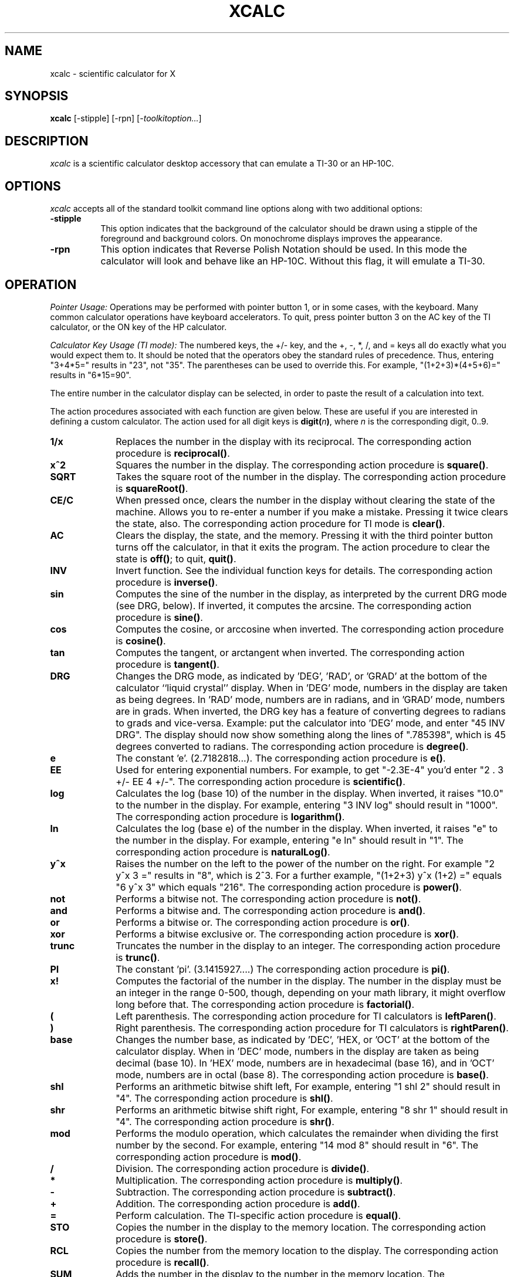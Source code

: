 .\" t
.\" Copyright (c) 1994  X Consortium
.\"
.\" Permission is hereby granted, free of charge, to any person obtaining
.\" a copy of this software and associated documentation files (the
.\" "Software"), to deal in the Software without restriction, including
.\" without limitation the rights to use, copy, modify, merge, publish,
.\" distribute, sublicense, and/or sell copies of the Software, and to
.\" permit persons to whom the Software is furnished to do so, subject to
.\" the following conditions:
.\"
.\" The above copyright notice and this permission notice shall be included
.\" in all copies or substantial portions of the Software.
.\"
.\" THE SOFTWARE IS PROVIDED "AS IS", WITHOUT WARRANTY OF ANY KIND, EXPRESS
.\" OR IMPLIED, INCLUDING BUT NOT LIMITED TO THE WARRANTIES OF
.\" MERCHANTABILITY, FITNESS FOR A PARTICULAR PURPOSE AND NONINFRINGEMENT.
.\" IN NO EVENT SHALL THE X CONSORTIUM BE LIABLE FOR ANY CLAIM, DAMAGES OR
.\" OTHER LIABILITY, WHETHER IN AN ACTION OF CONTRACT, TORT OR OTHERWISE,
.\" ARISING FROM, OUT OF OR IN CONNECTION WITH THE SOFTWARE OR THE USE OR
.\" OTHER DEALINGS IN THE SOFTWARE.
.\"
.\" Except as contained in this notice, the name of the X Consortium shall
.\" not be used in advertising or otherwise to promote the sale, use or
.\" other dealings in this Software without prior written authorization
.\" from the X Consortium.
.\"
.\"
.de EX		\"Begin example
.ne 5
.if n .sp 1
.if t .sp .5
.nf
.in +.5i
..
.de EE
.fi
.in -.5i
.if n .sp 1
.if t .sp .5
..
.TH XCALC 1 "xcalc 1.1.0" "X Version 11"
.SH NAME
xcalc \- scientific calculator for X
.SH SYNOPSIS
.B xcalc
[-stipple] [-rpn] [-\fItoolkitoption...\fP]
.SH DESCRIPTION
.I xcalc
is a scientific calculator desktop accessory that can emulate a TI-30
or an HP-10C.
.SH OPTIONS
.PP
\fIxcalc\fP accepts all of the standard toolkit command line options along
with two additional options:
.PP
.TP 8
.B \-stipple
This option indicates that the background of the calculator should be
drawn using a stipple of the foreground and background colors.  On monochrome
displays improves the appearance.
.PP
.TP 8
.B \-rpn
This option indicates that Reverse Polish Notation should be used.  In this
mode the calculator will look and behave like an HP-10C.  Without this flag,
it will emulate a TI-30.
.SH OPERATION
.PP
.I Pointer Usage:
Operations may be performed with pointer button 1, or in some cases,
with the keyboard.
Many common calculator operations have keyboard accelerators.
To quit, press pointer button 3 on the AC key of the TI calculator,
or the ON key of the HP calculator.
.PP
.I Calculator Key Usage (TI mode):
The numbered keys, the +/- key, and the +, -, *, /, and = keys all do exactly
what you would expect them to.  It should be noted that the operators obey
the standard rules of precedence.  Thus, entering "3+4*5=" results in "23",
not "35".  The parentheses can be used to override this.  For example,
"(1+2+3)*(4+5+6)=" results in "6*15=90".
.PP
The entire number in the calculator display can be selected, in order to
paste the result of a calculation into text.
.PP
The action procedures associated with each function are given below.  These
are useful if you are interested in defining a custom calculator.
The action used for all digit keys is \fBdigit(\fIn\fP)\fR, where \fIn\fR
is the corresponding digit, 0..9.
.TP 10
.B 1/x
Replaces the number in the display with its reciprocal.
The corresponding action procedure is \fBreciprocal()\fR.
.TP 10
.B x^2
Squares the number in the display.
The corresponding action procedure is \fBsquare()\fR.
.TP 10
.B SQRT
Takes the square root of the number in the display.
The corresponding action procedure is \fBsquareRoot()\fR.
.TP 10
.B CE/C
When pressed once, clears the number in the display without clearing the state
of the machine.  Allows you to re-enter a number if you make a mistake.
Pressing it twice clears the state, also.
The corresponding action procedure for TI mode is \fBclear()\fR.
.TP 10
.B AC
Clears the display, the state, and the memory.  Pressing it with the third
pointer button turns off the calculator, in that it exits the program.
The action procedure to clear the state is \fBoff()\fR; to quit, \fBquit()\fR.
.TP 10
.B INV
Invert function.  See the individual function keys for details.
The corresponding action procedure is \fBinverse()\fR.
.TP 10
.B sin
Computes the sine of the number in the display, as interpreted by the current
DRG mode (see DRG, below).  If inverted, it computes the arcsine.
The corresponding action procedure is \fBsine()\fR.
.TP 10
.B cos
Computes the cosine, or arccosine when inverted.
The corresponding action procedure is \fBcosine()\fP.
.TP 10
.B tan
Computes the tangent, or arctangent when inverted.
The corresponding action procedure is \fBtangent()\fP.
.TP 10
.B DRG
Changes the DRG mode, as indicated by 'DEG', 'RAD', or 'GRAD' at the bottom
of the calculator ``liquid crystal'' display.
When in 'DEG' mode, numbers in the display are taken as being
degrees.  In 'RAD' mode, numbers are in radians, and in 'GRAD' mode, numbers
are in grads.  When inverted, the DRG key has a feature of
converting degrees to radians to grads and vice-versa.  Example:  put the
calculator into 'DEG' mode, and enter "45 INV DRG".  The display should now
show something along the lines of ".785398", which is 45 degrees converted to
radians.
The corresponding action procedure is \fBdegree()\fP.
.TP 10
.B e
The constant 'e'.  (2.7182818...).
The corresponding action procedure is \fBe()\fR.
.TP 10
.B EE
Used for entering exponential numbers.  For example, to get "-2.3E-4" you'd
enter "2 . 3 +/- EE 4 +/-".
The corresponding action procedure is \fBscientific()\fR.
.TP 10
.B log
Calculates the log (base 10) of the number in the display.  When inverted,
it raises "10.0" to the number in the display.
For example, entering "3 INV log" should result in "1000".
The corresponding action procedure is \fBlogarithm()\fP.
.TP 10
.B ln
Calculates the log (base e) of the number in the display.  When inverted,
it raises "e" to the number in the display.  For example, entering "e ln"
should result in "1".
The corresponding action procedure is \fBnaturalLog()\fR.
.TP 10
.B y^x
Raises the number on the left to the power of the number on the right.  For
example "2 y^x 3 =" results in "8", which is 2^3.  For a further example,
"(1+2+3) y^x (1+2) =" equals "6 y^x 3" which equals "216".
The corresponding action procedure is \fBpower()\fR.
.TP 10
.B not
Performs a bitwise not.
The corresponding action procedure is \fBnot()\fP.
.TP 10
.B and
Performs a bitwise and.
The corresponding action procedure is \fBand()\fP.
.TP 10
.B or
Performs a bitwise or.
The corresponding action procedure is \fBor()\fP.
.TP 10
.B xor
Performs a bitwise exclusive or.
The corresponding action procedure is \fBxor()\fP.
.TP 10
.B trunc
Truncates the number in the display to an integer.
The corresponding action procedure is \fBtrunc()\fP.
.TP 10
.B PI
The constant 'pi'.  (3.1415927....)
The corresponding action procedure is \fBpi()\fR.
.TP 10
.B x!
Computes the factorial of the number in the display.  The number in the display
must be an integer in the range 0-500, though, depending on your math library,
it might overflow long before that.
The corresponding action procedure is \fBfactorial()\fR.
.TP 10
.B (
Left parenthesis.  The corresponding action procedure for TI calculators
is \fBleftParen()\fR.
.TP 10
.B )
Right parenthesis.  The corresponding action procedure for TI calculators
is \fBrightParen()\fR.
.TP 10
.B base
Changes the number base, as indicated by 'DEC', 'HEX, or 'OCT' at the bottom
of the calculator display.
When in 'DEC' mode, numbers in the display are taken as being decimal
(base 10).  In 'HEX' mode, numbers are in hexadecimal (base 16), and in 'OCT'
mode, numbers are in octal (base 8).
The corresponding action procedure is \fBbase()\fP.
.TP 10
.B shl
Performs an arithmetic bitwise shift left,  For example, entering "1 shl 2"
should result in "4".
The corresponding action procedure is \fBshl()\fR.
.TP 10
.B shr
Performs an arithmetic bitwise shift right,  For example, entering "8 shr 1"
should result in "4".
The corresponding action procedure is \fBshr()\fR.
.TP 10
.B mod
Performs the modulo operation, which calculates the remainder when dividing
the first number by the second.  For example, entering "14 mod 8" should
result in "6".
The corresponding action procedure is \fBmod()\fR.
.TP 10
.B /
Division.  The corresponding action procedure is \fBdivide()\fR.
.TP 10
.B *
Multiplication.  The corresponding action procedure is \fBmultiply()\fR.
.TP 10
.B -
Subtraction.  The corresponding action procedure is \fBsubtract()\fR.
.TP 10
.B +
Addition.  The corresponding action procedure is \fBadd()\fR.
.TP 10
.B =
Perform calculation.  The TI-specific action procedure is \fBequal()\fR.
.TP 10
.B STO
Copies the number in the display to the memory location.
The corresponding action procedure is \fBstore()\fR.
.TP 10
.B RCL
Copies the number from the memory location to the display.
The corresponding action procedure is \fBrecall()\fR.
.TP 10
.B SUM
Adds the number in the display to the number in the memory location.
The corresponding action procedure is \fBsum()\fR.
.TP 10
.B EXC
Swaps the number in the display with the number in the memory location.
The corresponding action procedure for the TI calculator is \fBexchange()\fR.
.TP 10
.B +/-
Negate; change sign.  The corresponding action procedure is \fBnegate()\fR.
.TP 10
.B .
Decimal point.  The action procedure is \fBdecimal()\fP.
.sp
.PP
.I Calculator Key Usage (RPN mode):
The number keys, CHS (change sign), +, -, *, /, and ENTR keys all do exactly
what you would expect them to do.  Many of the remaining keys are the same as
in TI mode.  The differences are detailed below.  The action procedure
for the ENTR key is \fBenter()\fR.
.sp
.TP 10
.B <-
This is a backspace key that can be used if you make a mistake while entering
a number.  It will erase digits from the display.  (See BUGS).
Inverse backspace will clear the X register.
The corresponding action procedure is \fBback()\fR.
.TP 10
.B ON
Clears the display, the state, and the memory.  Pressing it with the third
pointer button turns off the calculator, in that it exits the program.
To clear state, the action procedure is \fBoff\fR; to quit, \fBquit()\fR.
.TP 10
.B INV
Inverts the meaning of the function keys.  This would be the  \fIf\fR key
on an HP calculator, but \fIxcalc\fR does not display
multiple legends on each key.  See the individual function keys for details.
.TP 10
.B 10^x
Raises "10.0" to the number in the top of the stack.
When inverted, it calculates the log (base 10) of the number in the display.
The corresponding action procedure is \fBtenpower()\fR.
.TP 10
.B e^x
Raises "e" to the number in the top of the stack.
When inverted, it calculates the log (base e) of the number in the display.
The action procedure is \fBepower()\fR.
.TP 10
.B STO
Copies the number in the top of the stack to a memory location.  There are 10
memory locations.  The desired memory is specified by following this
key with a digit key.
.TP 10
.B RCL
Pushes the number from the specified memory location onto the stack.
.TP 10
.B SUM
Adds the number on top of the stack to the number in the specified
memory location.
.TP 10
.B x:y
Exchanges the numbers in the top two stack positions, the X and Y registers.
The corresponding action procedure is \fBXexchangeY()\fR.
.TP 10
.B R v
Rolls the stack downward.  When inverted, it rolls the stack upward.
The corresponding action procedure is \fBroll()\fR.
.TP 10
.I blank
These keys were used for programming functions on the HP-10C.  Their
functionality has not been duplicated in \fIxcalc\fR.
.PP
Finally, there are two additional action procedures:
\fBbell()\fR, which rings the bell;
and \fBselection()\fR, which performs a cut on the
entire number in the calculator's ``liquid crystal'' display.
.SH ACCELERATORS
.PP
Accelerators are shortcuts for entering commands.  \fIxcalc\fP provides
some sample keyboard accelerators; also users can customize accelerators.
The numeric keypad accelerators provided by \fIxcalc\fP
should be intuitively correct.
The accelerators defined by \fIxcalc\fP on the main keyboard are given below:
.PP
.TS
l l l l l.
TI Key	HP Key	Keyboard Accelerator	TI Function	HP Function
_
SQRT	SQRT	r	squareRoot()	squareRoot()
AC	ON	space	clear()	clear()
AC	<-	Delete	clear()	back()
AC	<-	Backspace	clear()	back()
AC	<-	Control-H	clear()	back()
AC		Clear	clear()
AC	ON	q	quit()	quit()
AC	ON	Control-C	quit()	quit()

INV	i	i	inverse()	inverse()
sin	s	s	sine()	sine()
cos	c	c	cosine()	cosine()
tan	t	t	tangent()	tangent()
DRG	DRG	d	degree()	degree()

e		e	e()
ln	ln	l	naturalLog()	naturalLog()
y^x	y^x	^	power()	power()

PI	PI	p	pi()	pi()
x!	x!	!	factorial()	factorial()
(		(	leftParen()
)		)	rightParen()

/	/	/	divide()	divide()
*	*	*	multiply()	multiply()
-	-	-	subtract()	subtract()
+	+	+	add()	add()
\&=		\&=	equal()

0..9	0..9	0..9	digit()	digit()
.	.	.	decimal()	decimal()
+/-	CHS	n	negate()	negate()

	x:y	x		XexchangeY()
	ENTR	Return		enter()
	ENTR	Linefeed		enter()
.TE
.PP
.SH CUSTOMIZATION
The application class name is XCalc.
.PP
\fIxcalc\fP has an enormous application defaults file which specifies
the position, label, and function of each key on the calculator.
It also gives translations to serve as keyboard accelerators.
Because these resources are not specified in the source code, you can create
a customized calculator by writing a private application defaults file,
using the Athena Command and Form widget resources to specify the size and
position of buttons, the label for each button, and the function of
each button.
.PP
The foreground and background colors of each calculator key can be
individually specified.
For the TI calculator, a classical color resource specification might be:
.sp
.br
XCalc.ti.Command.background:	gray50
.br
XCalc.ti.Command.foreground:	white
.sp
For each of buttons 20, 25, 30, 35, and 40, specify:
.br
XCalc.ti.button20.background:	black
.br
XCalc.ti.button20.foreground:	white
.sp
For each of buttons 22, 23, 24, 27, 28, 29, 32, 33, 34, 37, 38, and 39:
.br
XCalc.ti.button22.background:	white
.br
XCalc.ti.button22.foreground:	black
.SH WIDGET HIERARCHY
In order to specify resources, it is useful to know the hierarchy of
the widgets which compose \fIxcalc\fR.  In the notation below,
indentation indicates hierarchical structure.  The widget class name
is given first, followed by the widget instance name.
.nf
.ft CW
XCalc xcalc
        Form  ti  \fIor\fR  hp    \fI(the name depends on the mode)\fR
                Form  bevel
                        Form  screen
                                Label  M
                                Toggle  LCD
                                Label  INV
                                Label  DEG
                                Label  RAD
                                Label  GRAD
                                Label  P
                Command  button1
                Command  button2
                Command  button3
\fIand so on, ...\fR
                Command  button38
                Command  button39
                Command  button40
.ft
.fi
.SH APPLICATION RESOURCES
.PP
.TP 8
\fBrpn\fR (Class \fBRpn\fR)
Specifies that the rpn mode should be used.  The default is TI mode.
.TP 8
\fBstipple\fR (Class \fBStipple\fR)
Indicates that the background should be stippled.  The default is ``on''
for monochrome displays, and ``off'' for color displays.
.TP 8
\fBcursor\fR (Class \fBCursor\fR)
The name of the symbol used to represent the pointer.
The default is ``hand2''.
.fi
.SH COLORS
If you would like xcalc to use its ti colors, include the following
in the #ifdef COLOR section of the file you read with xrdb:
.sp 1
*customization:                 -color
.sp 1
.br
This will cause xcalc to pick up the colors in the app-defaults color
customization file:
.IR /etc/X11/app-defaults/XCalc-color .
.fi
.SH "SEE ALSO"
X(7), xrdb(1), the Athena Widget Set
.SH BUGS
.PP
HP mode is not completely debugged.  In particular, the stack is
not handled properly after errors.
.SH COPYRIGHT
Copyright 1994 X Consortium
.br
See \fIX(7)\fP for a full statement of rights and permissions.
.SH AUTHORS
John Bradley, University of Pennsylvania
.br
Mark Rosenstein, MIT Project Athena
.br
Donna Converse, MIT X Consortium
.\" --------------------------------------------------------------------
.\" Emacs settings
.\" --------------------------------------------------------------------
.\" Local Variables:
.\" mode: nroff
.\" tab-width: 15
.\" End:
